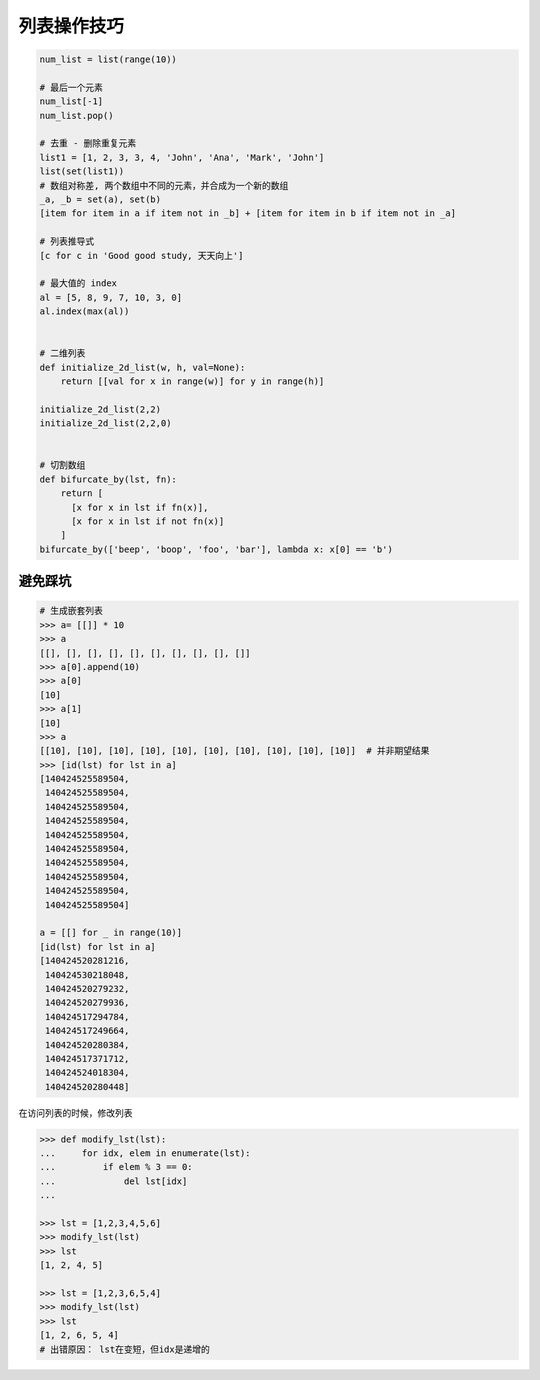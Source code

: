 列表操作技巧
============
.. code-block:: python

    num_list = list(range(10))

    # 最后一个元素
    num_list[-1]
    num_list.pop()

    # 去重 - 删除重复元素
    list1 = [1, 2, 3, 3, 4, 'John', 'Ana', 'Mark', 'John']
    list(set(list1))
    # 数组对称差, 两个数组中不同的元素，并合成为一个新的数组
    _a, _b = set(a), set(b)
    [item for item in a if item not in _b] + [item for item in b if item not in _a]

    # 列表推导式
    [c for c in 'Good good study, 天天向上']

    # 最大值的 index
    al = [5, 8, 9, 7, 10, 3, 0]
    al.index(max(al))


    # 二维列表
    def initialize_2d_list(w, h, val=None):
        return [[val for x in range(w)] for y in range(h)]

    initialize_2d_list(2,2)
    initialize_2d_list(2,2,0)


    # 切割数组
    def bifurcate_by(lst, fn):
        return [
          [x for x in lst if fn(x)],
          [x for x in lst if not fn(x)]
        ]
    bifurcate_by(['beep', 'boop', 'foo', 'bar'], lambda x: x[0] == 'b')


避免踩坑
--------
.. code-block:: python

    # 生成嵌套列表
    >>> a= [[]] * 10
    >>> a
    [[], [], [], [], [], [], [], [], [], []]
    >>> a[0].append(10)
    >>> a[0]
    [10]
    >>> a[1]
    [10]
    >>> a
    [[10], [10], [10], [10], [10], [10], [10], [10], [10], [10]]  # 并非期望结果
    >>> [id(lst) for lst in a]
    [140424525589504,
     140424525589504,
     140424525589504,
     140424525589504,
     140424525589504,
     140424525589504,
     140424525589504,
     140424525589504,
     140424525589504,
     140424525589504]

    a = [[] for _ in range(10)]
    [id(lst) for lst in a]
    [140424520281216,
     140424530218048,
     140424520279232,
     140424520279936,
     140424517294784,
     140424517249664,
     140424520280384,
     140424517371712,
     140424524018304,
     140424520280448]


在访问列表的时候，修改列表

.. code-block:: python

    >>> def modify_lst(lst):
    ...     for idx, elem in enumerate(lst):
    ...         if elem % 3 == 0:
    ...             del lst[idx]
    ...

    >>> lst = [1,2,3,4,5,6]
    >>> modify_lst(lst)
    >>> lst
    [1, 2, 4, 5]

    >>> lst = [1,2,3,6,5,4]
    >>> modify_lst(lst)
    >>> lst
    [1, 2, 6, 5, 4]
    # 出错原因： lst在变短，但idx是递增的
